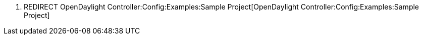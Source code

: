 1.  REDIRECT
OpenDaylight Controller:Config:Examples:Sample Project[OpenDaylight
Controller:Config:Examples:Sample Project]

